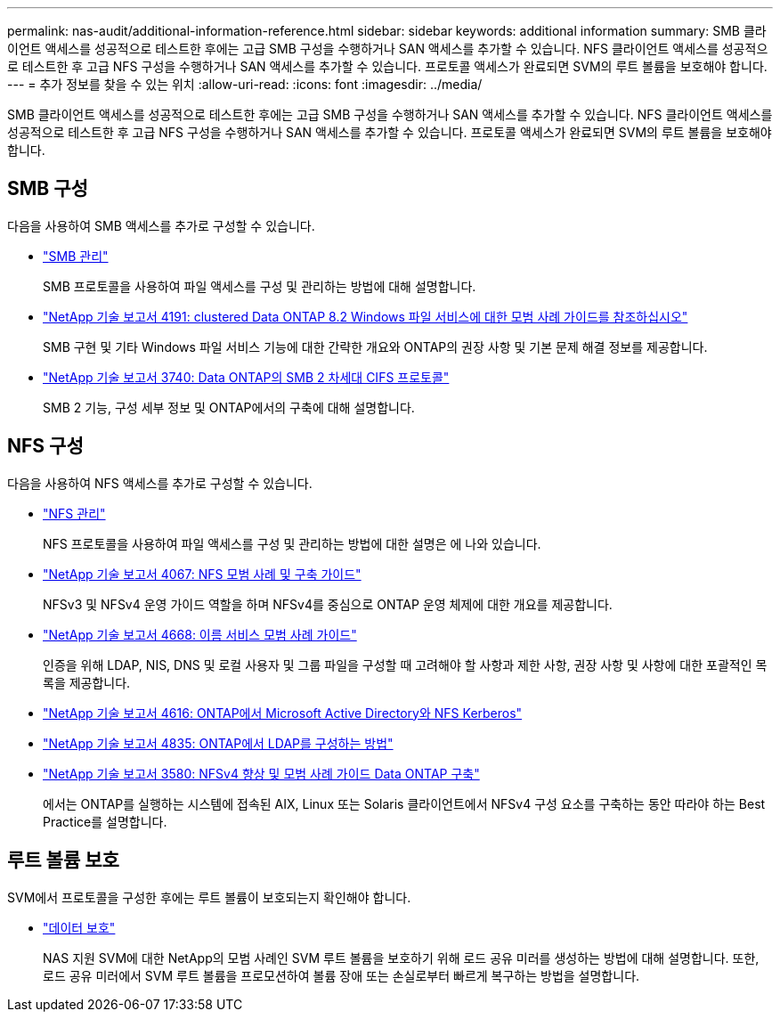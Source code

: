 ---
permalink: nas-audit/additional-information-reference.html 
sidebar: sidebar 
keywords: additional information 
summary: SMB 클라이언트 액세스를 성공적으로 테스트한 후에는 고급 SMB 구성을 수행하거나 SAN 액세스를 추가할 수 있습니다. NFS 클라이언트 액세스를 성공적으로 테스트한 후 고급 NFS 구성을 수행하거나 SAN 액세스를 추가할 수 있습니다. 프로토콜 액세스가 완료되면 SVM의 루트 볼륨을 보호해야 합니다. 
---
= 추가 정보를 찾을 수 있는 위치
:allow-uri-read: 
:icons: font
:imagesdir: ../media/


[role="lead"]
SMB 클라이언트 액세스를 성공적으로 테스트한 후에는 고급 SMB 구성을 수행하거나 SAN 액세스를 추가할 수 있습니다. NFS 클라이언트 액세스를 성공적으로 테스트한 후 고급 NFS 구성을 수행하거나 SAN 액세스를 추가할 수 있습니다. 프로토콜 액세스가 완료되면 SVM의 루트 볼륨을 보호해야 합니다.



== SMB 구성

다음을 사용하여 SMB 액세스를 추가로 구성할 수 있습니다.

* link:../smb-admin/index.html["SMB 관리"]
+
SMB 프로토콜을 사용하여 파일 액세스를 구성 및 관리하는 방법에 대해 설명합니다.

* https://www.netapp.com/us/media/tr-4191.pdf["NetApp 기술 보고서 4191: clustered Data ONTAP 8.2 Windows 파일 서비스에 대한 모범 사례 가이드를 참조하십시오"]
+
SMB 구현 및 기타 Windows 파일 서비스 기능에 대한 간략한 개요와 ONTAP의 권장 사항 및 기본 문제 해결 정보를 제공합니다.

* https://www.netapp.com/us/media/tr-3740.pdf["NetApp 기술 보고서 3740: Data ONTAP의 SMB 2 차세대 CIFS 프로토콜"]
+
SMB 2 기능, 구성 세부 정보 및 ONTAP에서의 구축에 대해 설명합니다.





== NFS 구성

다음을 사용하여 NFS 액세스를 추가로 구성할 수 있습니다.

* link:../nfs-admin/index.html["NFS 관리"]
+
NFS 프로토콜을 사용하여 파일 액세스를 구성 및 관리하는 방법에 대한 설명은 에 나와 있습니다.

* https://www.netapp.com/us/media/tr-4067.pdf["NetApp 기술 보고서 4067: NFS 모범 사례 및 구축 가이드"^]
+
NFSv3 및 NFSv4 운영 가이드 역할을 하며 NFSv4를 중심으로 ONTAP 운영 체제에 대한 개요를 제공합니다.

* https://www.netapp.com/pdf.html?item=/media/16328-tr-4668pdf.pdf["NetApp 기술 보고서 4668: 이름 서비스 모범 사례 가이드"^]
+
인증을 위해 LDAP, NIS, DNS 및 로컬 사용자 및 그룹 파일을 구성할 때 고려해야 할 사항과 제한 사항, 권장 사항 및 사항에 대한 포괄적인 목록을 제공합니다.

* https://www.netapp.com/pdf.html?item=/media/19384-tr-4616.pdf["NetApp 기술 보고서 4616: ONTAP에서 Microsoft Active Directory와 NFS Kerberos"]
* https://www.netapp.com/pdf.html?item=/media/19423-tr-4835.pdf["NetApp 기술 보고서 4835: ONTAP에서 LDAP를 구성하는 방법"]
* https://www.netapp.com/us/media/tr-3580.pdf["NetApp 기술 보고서 3580: NFSv4 향상 및 모범 사례 가이드 Data ONTAP 구축"]
+
에서는 ONTAP를 실행하는 시스템에 접속된 AIX, Linux 또는 Solaris 클라이언트에서 NFSv4 구성 요소를 구축하는 동안 따라야 하는 Best Practice를 설명합니다.





== 루트 볼륨 보호

SVM에서 프로토콜을 구성한 후에는 루트 볼륨이 보호되는지 확인해야 합니다.

* link:../data-protection/index.html["데이터 보호"]
+
NAS 지원 SVM에 대한 NetApp의 모범 사례인 SVM 루트 볼륨을 보호하기 위해 로드 공유 미러를 생성하는 방법에 대해 설명합니다. 또한, 로드 공유 미러에서 SVM 루트 볼륨을 프로모션하여 볼륨 장애 또는 손실로부터 빠르게 복구하는 방법을 설명합니다.


